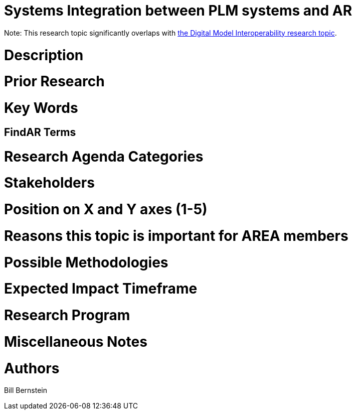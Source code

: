 [[ra-BIntegration3-ar2plm]]

# Systems Integration between PLM systems and AR

Note: This research topic significantly overlaps with https://github.com/theareaorg/AREA-Research-Agenda/blob/main/AREA_Research_Agenda_2021/Categories_and_Topics/Research_Topics/SInteroperability3-digialmodels.adoc[the Digital Model Interoperability research topic].

# Description



# Prior Research


# Key Words

## FindAR Terms

# Research Agenda Categories


# Stakeholders

# Position on X and Y axes (1-5)

# Reasons this topic is important for AREA members

# Possible Methodologies

# Expected Impact Timeframe


# Research Program

# Miscellaneous Notes

# Authors
Bill Bernstein
